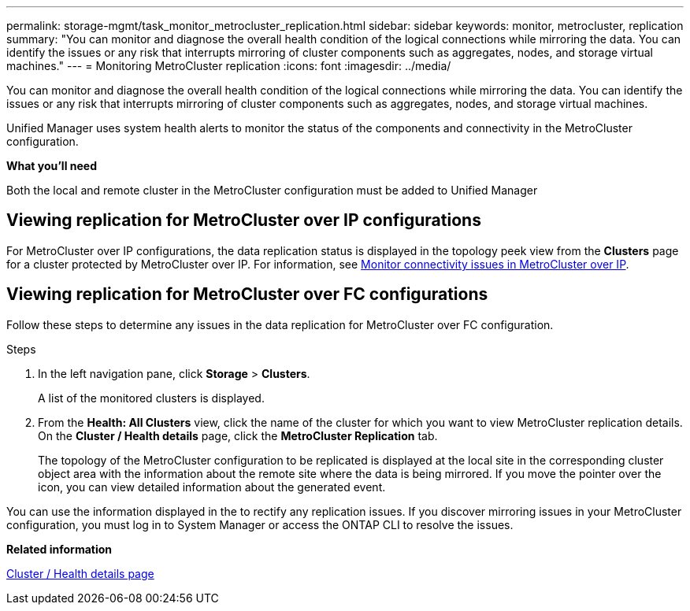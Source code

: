 ---
permalink: storage-mgmt/task_monitor_metrocluster_replication.html
sidebar: sidebar
keywords: monitor, metrocluster, replication
summary: "You can monitor and diagnose the overall health condition of the logical connections while mirroring the data. You can identify the issues or any risk that interrupts mirroring of cluster components such as aggregates, nodes, and storage virtual machines."
---
= Monitoring MetroCluster replication
:icons: font
:imagesdir: ../media/

[.lead]
You can monitor and diagnose the overall health condition of the logical connections while mirroring the data. You can identify the issues or any risk that interrupts mirroring of cluster components such as aggregates, nodes, and storage virtual machines.

Unified Manager uses system health alerts to monitor the status of the components and connectivity in the MetroCluster configuration.

*What you'll need*

Both the local and remote cluster in the MetroCluster configuration must be added to Unified Manager

== Viewing replication for MetroCluster over IP configurations

For MetroCluster over IP configurations, the data replication status is displayed in the topology peek view from the *Clusters* page for a cluster protected by MetroCluster over IP. For information, see link:../storage-mgmt/task_monitor_metrocluster_configurations.html#monitor-connectivity-issues-in-metrocluster-over-ip[Monitor connectivity issues in MetroCluster over IP].


== Viewing replication for MetroCluster over FC configurations
Follow these steps to determine any issues in the data replication for MetroCluster over FC configuration.

.Steps

. In the left navigation pane, click *Storage* > *Clusters*.
+
A list of the monitored clusters is displayed.

. From the *Health: All Clusters* view, click the name of the cluster for which you want to view MetroCluster replication details. On the *Cluster / Health details* page, click the *MetroCluster Replication* tab.
+
The topology of the MetroCluster configuration to be replicated is displayed at the local site in the corresponding cluster object area with the information about the remote site where the data is being mirrored. If you move the pointer over the icon, you can view detailed information about the generated event.

You can use the information displayed in the to rectify any replication issues. If you discover mirroring issues in your MetroCluster configuration, you must log in to System Manager or access the ONTAP CLI to resolve the issues.



*Related information*

link:../health-checker/reference_health_cluster_details_page.html[Cluster / Health details page]
